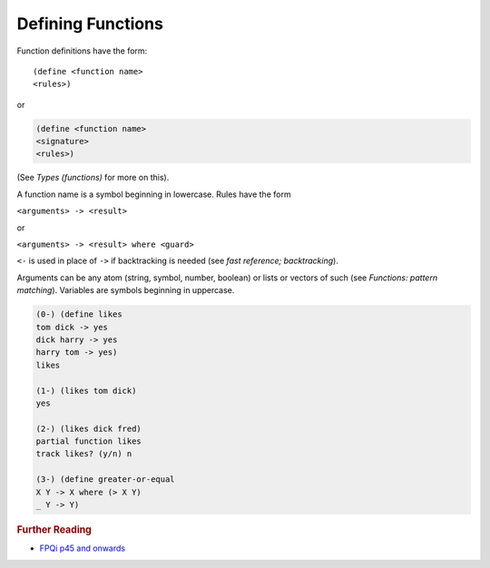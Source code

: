 .. _functions_defining:

Defining Functions
==================

Function definitions have the form::

    (define <function name>
    <rules>)

or

.. code-block:: shen

    (define <function name>
    <signature>
    <rules>)

(See *Types (functions)* for more on this).

A function name is a symbol beginning in lowercase. Rules have the form

``<arguments> -> <result>``

or

``<arguments> -> <result> where <guard>``

``<-`` is used in place of ``->`` if backtracking is needed (see *fast reference; backtracking*).

Arguments can be any atom (string, symbol, number, boolean) or lists or vectors of such (see *Functions: pattern matching*). Variables are symbols beginning in uppercase.

.. code-block:: shen

    (0-) (define likes
    tom dick -> yes
    dick harry -> yes
    harry tom -> yes)
    likes

    (1-) (likes tom dick)
    yes

    (2-) (likes dick fred)
    partial function likes
    track likes? (y/n) n

    (3-) (define greater-or-equal
    X Y -> X where (> X Y)
    _ Y -> Y)

.. rubric:: Further Reading

- `FPQi p45 and onwards`_

.. _FPQi p45 and onwards: http://www.shenlanguage.org/Documentation/Reference/FPQi/page045.htm

